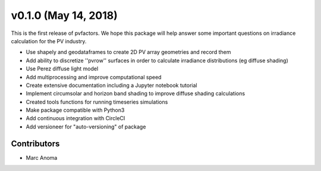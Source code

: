 .. _whatsnew_0100:

v0.1.0 (May 14, 2018)
======================

This is the first release of pvfactors.
We hope this package will help answer some important questions on irradiance
calculation for the PV industry.

* Use shapely and geodataframes to create 2D PV array geometries and record them
* Add ability to discretize ''pvrow'' surfaces in order to calculate irradiance distributions (eg diffuse shading)
* Use Perez diffuse light model
* Add multiprocessing and improve computational speed
* Create extensive documentation including a Jupyter notebook tutorial
* Implement circumsolar and horizon band shading to improve diffuse shading calculations
* Created tools functions for running timeseries simulations
* Make package compatible with Python3
* Add continuous integration with CircleCI
* Add versioneer for "auto-versioning" of package

Contributors
------------

* Marc Anoma

